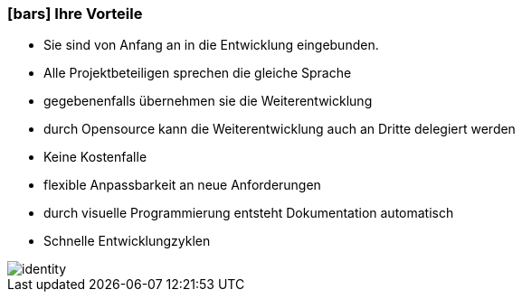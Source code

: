 :linkattrs:

=== icon:bars[size=1x,role=black] Ihre Vorteile ===

* Sie sind von Anfang an in die Entwicklung eingebunden.
* Alle Projektbeteiligen sprechen die gleiche Sprache
* gegebenenfalls übernehmen  sie  die Weiterentwicklung
* durch Opensource kann die Weiterentwicklung auch an Dritte delegiert werden
* Keine Kostenfalle
* flexible Anpassbarkeit an neue Anforderungen
* durch visuelle Programmierung entsteht Dokumentation automatisch
* Schnelle Entwicklungzyklen

[.desktop-xidden.imageblock.left.width600]
image::web/images/identity.jpg[]

